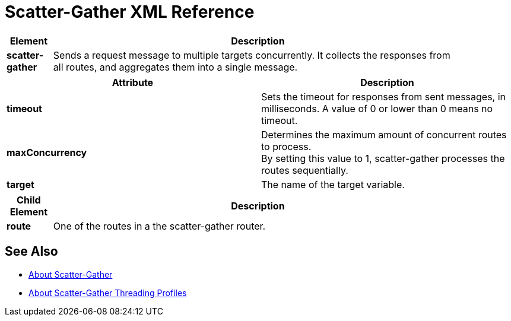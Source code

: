 = Scatter-Gather XML Reference

[%header,cols="10a,90a",width=90%]
|===
|Element |Description
|*scatter-gather* |Sends a request message to multiple targets concurrently. It collects the responses from all routes, and aggregates them into a single message.
|===

[%header,cols="2*a"]
|===
|Attribute |Description
|*timeout* |Sets the timeout for responses from sent messages, in milliseconds. A value of 0 or lower than 0 means no timeout.

|*maxConcurrency* |Determines the maximum amount of concurrent routes to process. +
By setting this value to 1, scatter-gather processes the routes sequentially.

|*target* | The name of the target variable.
|===

[%header,cols="10a,90a",width=90%]
|===
|Child Element |Description
| *route* | One of the routes in a the scatter-gather router.
|===

== See Also

* link:/mule-user-guide/v/4.0/scatter-gather-concept[About Scatter-Gather]
* link:/mule-user-guide/v/4.0/scatter-gather-threading-profiles-concept[About Scatter-Gather Threading Profiles]
